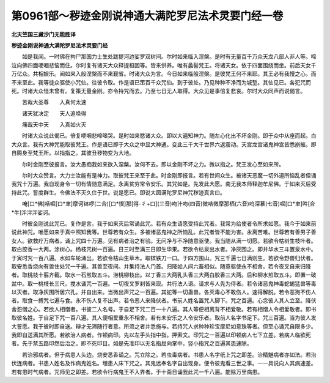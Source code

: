第0961部～秽迹金刚说神通大满陀罗尼法术灵要门经一卷
======================================================

**北天竺国三藏沙门无能胜译**

**秽迹金刚说神通大满陀罗尼法术灵要门经**


　　如是我闻。一时佛在拘尸那国力士生处跋提河边娑罗双树间。尔时如来临入涅槃。是时有无量百千万众天龙八部人非人等。啼泣向佛四面哽咽悲恼而住。尔时复有诸天大众释提桓因等。皆来供养。唯有蠡髻梵王。将诸天女。依于四面围绕而坐。前后天女千万亿众。共相娱乐。闻如来入般涅槃而不来觐省。时诸大众为言。今日如来临般涅槃。是彼梵王何不来耶。其王必有我慢之心。而不来至此。我等徒众驱使小咒仙。往彼令取。作是语已策百千众咒仙。到于彼处。乃见种种不净而为城堑。其仙见已。各犯咒而死。时诸大众怪未曾有。复策无量金刚。亦令持咒而去。乃至七日无人取得。大众见是事倍复悲哀。尔时大众同声而说偈言。

　　苦哉大圣尊　　入真何太速

　　诸天犹决定　　天人追唤得

　　痛哉天中天　　入真如火灭

　　时诸大众说此偈已。倍复哽咽悲啼嗥哭。是时如来愍诸大众。即以大遍知神力。随左心化出不坏金刚。即于众中从座而起。白大众言。我有大神咒能取彼梵王。作是语已即于大众之中显大神通。变此三千大千世界六返震动。天宫龙宫诸鬼神宫皆悉崩摧。即自腾身至梵王所。以指指之。其彼丑秽物变为大地。

　　尔时金刚至彼报言。汝大愚痴我如来欲入涅槃。汝何不去。即以金刚不坏之力。微以指之。梵王发心至如来所。

　　尔时大众赞言。大力士汝能有是神力。取彼梵王来至于此。时金刚即报言。若有世间众生。被诸天恶魔一切外道所恼乱者但诵我咒十万遍。我自现身令一切有情随意满足。永离贫穷常令安乐。其咒如是。先发此大愿。南无我本师释迦牟尼佛。于如来灭后受持此咒。誓度群生。令佛法不灭久住于世。说是愿已。即说大圆满陀罗尼神咒秽迹真言曰。

　　唵[口*佛]咶啒[口*聿]摩诃钵啰(二合)[口*恨]那[得-彳+口](三音)吻汁吻(四音)微咭微摩那栖(六音)呜深慕(七音)啒[口*聿]吽[合*牛]泮泮泮娑诃。

　　时彼金刚说此咒已。复作是言。我于如来灭后常诵此咒。若有众生请愿受持此咒者。我常为给使者令所求如愿。我今于如来前说此神咒。唯愿如来于真中照知我等。世尊若有众生。多被诸恶鬼神之所恼乱。此咒者皆不能为害。永离苦难。世尊若有善男子善女人。欲救疗万病者。诵上咒四十万遍。见有病者治之有验。无问净与不净随意驱使。我当随从满一切愿。若欲令枯树生枝叶者。取白胶香一大两。涂树心。杨枝咒树一百遍。日三时至满三日即生华果。若欲令枯泉出水者。净灰围之。即井华水三斗置泉水中。于寅时咒一百八遍。水如车轮涌出。若欲令枯山生草木。取镔铁刀一口。于四方围山。咒三千遍七日满则生。若欲令野兽归伏者。取安悉香烧向有兽住处咒一千遍。其兽至夜间。并集持法人门首。归降如人间六畜相似。随意驱使永不相舍。若令夜叉自来归降者。取桃枝十翦齐截。取水一石煎取五斗。涝桃柳枝出。以丁香三大两乳头香三大两白胶香三大两。后和柳水煎取五斗。即置一破盆中。取一桃枝长三尺。搅水诵咒一百遍。一切夜叉罗刹皆来现。共行法人语。请求与人先为侍者。若令诸恶鬼神毒蛇蝎猛兽等毒以灭者。取净灰围所居穴孔。并自出来。当微出声咒之一百遍。其蛇等一切蛊兽。各灭毒心不敢伤人。速得解脱。若令恶狗不伤人者。取食一搏咒七遍与食。永不伤人复不出声。若令恶人来降伏者。书前人姓名置咒人脚下。咒之百遍。心念彼人其人立至。降伏舍怨憎之心。若欲人相憎者。书彼二人名号。于自足下咒二百一十八遍。其人等便相离背不相爱敬。若有相憎人令相爱敬者。即书取彼名姓。于自足下咒一百八遍。其人便相爱重永不相舍。若有未安乐之人令安乐者。取前人名字书足下。咒三百遍。当为彼人发大誓愿。我于彼时即自送。辩才无滞随行者意。所须之者并悉施与。若持咒人求种种珍宝摩尼如意珠等者。但至心诵咒自限多少。我即自送满其所愿。若欲治人病者。作顿病印。先以左手头指中指。押索文。印咒之一百遍以印顿病人七下立差。若病人临欲死者。先于禁五路印然后治之。即不死印目。如是先准印以无名指屈向掌中。竖小指咒之百遍其患速除。

　　若治邪病者。但于病患人头边。烧安悉香诵之。咒立除之。若虫毒病者。书患人名字纸上咒之即差。治精魅病者亦如法。若治伏连病者。书患人姓名及作病鬼姓名。埋患人床下咒之。其鬼远奉名字自出现身。便令彼鬼看三世之事。一一具说向人其病速差。若有患时气病者。咒师见之即差。若欲令行病鬼王不入界者。于十斋日诵我此咒一千八遍。能除万里病患。
